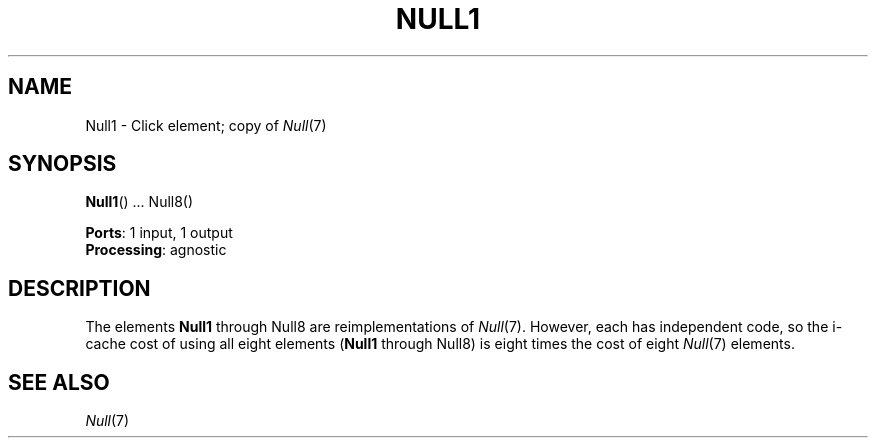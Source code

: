 .\" -*- mode: nroff -*-
.\" Generated by 'click-elem2man' from '../elements/standard/nulls.hh:6'
.de M
.IR "\\$1" "(\\$2)\\$3"
..
.de RM
.RI "\\$1" "\\$2" "(\\$3)\\$4"
..
.TH "NULL1" 7click "12/Oct/2017" "Click"
.SH "NAME"
Null1 \- Click element;
copy of 
.M Null 7
.SH "SYNOPSIS"
\fBNull1\fR() ... Null8()

\fBPorts\fR: 1 input, 1 output
.br
\fBProcessing\fR: agnostic
.br
.SH "DESCRIPTION"
The elements \fBNull1\fR through Null8 are reimplementations of 
.M Null 7 .
However, each
has independent code, so the i-cache cost of using all eight elements (\fBNull1\fR
through Null8) is eight times the cost of eight 
.M Null 7
elements.
.PP

.SH "SEE ALSO"
.M Null 7

